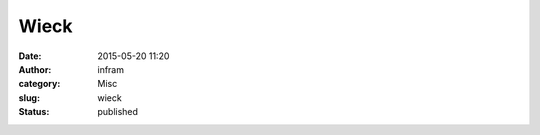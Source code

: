 Wieck
#####
:date: 2015-05-20 11:20
:author: infram
:category: Misc
:slug: wieck
:status: published

|image|

.. |image| image:: http://infram.files.wordpress.com/2015/05/wpid-2015-05-20_13-12-57_hdr.jpg
   :class: alignnone size-full
   :target: http://infram.files.wordpress.com/2015/05/wpid-2015-05-20_13-12-57_hdr.jpg
